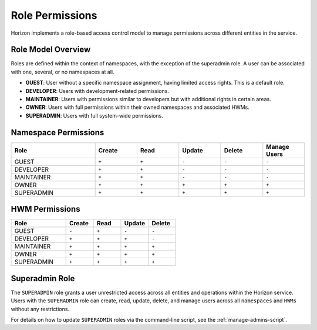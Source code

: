 .. _role-permissions:

Role Permissions
================

Horizon implements a role-based access control model to manage permissions across different entities in the service.

Role Model Overview
-------------------

Roles are defined within the context of namespaces, with the exception of the superadmin role. A user can be associated with one, several, or no namespaces at all.

- **GUEST**: User without a specific namespace assignment, having limited access rights. This is a default role.
- **DEVELOPER**: Users with development-related permissions.
- **MAINTAINER**: Users with permissions similar to developers but with additional rights in certain areas.
- **OWNER**: Users with full permissions within their owned namespaces and associated HWMs.
- **SUPERADMIN**: Users with full system-wide permissions.

Namespace Permissions
---------------------

.. list-table::
    :header-rows: 1
    :widths: 20 10 10 10 10 10

    * - Role
      - Create
      - Read
      - Update
      - Delete
      - Manage Users
    * - GUEST
      - ``+``
      - ``+``
      - ``-``
      - ``-``
      - ``-``
    * - DEVELOPER
      - ``+``
      - ``+``
      - ``-``
      - ``-``
      - ``-``
    * - MAINTAINER
      - ``+``
      - ``+``
      - ``-``
      - ``-``
      - ``-``
    * - OWNER
      - ``+``
      - ``+``
      - ``+``
      - ``+``
      - ``+``
    * - SUPERADMIN
      - ``+``
      - ``+``
      - ``+``
      - ``+``
      - ``+``


HWM Permissions
---------------

.. list-table::
    :header-rows: 1
    :widths: 20 10 10 10 10

    * - Role
      - Create
      - Read
      - Update
      - Delete
    * - GUEST
      - ``-``
      - ``+``
      - ``-``
      - ``-``
    * - DEVELOPER
      - ``+``
      - ``+``
      - ``+``
      - ``-``
    * - MAINTAINER
      - ``+``
      - ``+``
      - ``+``
      - ``+``
    * - OWNER
      - ``+``
      - ``+``
      - ``+``
      - ``+``
    * - SUPERADMIN
      - ``+``
      - ``+``
      - ``+``
      - ``+``

Superadmin Role
---------------

The ``SUPERADMIN`` role grants a user unrestricted access across all entities and operations within the Horizon service.
Users with the ``SUPERADMIN`` role can create, read, update, delete, and manage users across all ``namespaces`` and ``HWMs`` without any restrictions.

For details on how to update ``SUPERADMIN`` roles via the command-line script, see the :ref:`manage-admins-script`.

